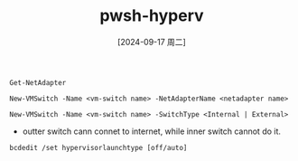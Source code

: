 :PROPERTIES:
:ID:       3c332e1a-8d05-4c64-8d4b-c8d8b9d83f6e
:END:
#+title: pwsh-hyperv
#+date: [2024-09-17 周二]
#+last_modified:  


#+NAME: Get Avaliable Net Adapter
#+BEGIN_SRC powshell 
Get-NetAdapter
#+END_SRC

#+NAME: Create a Hyper-v outter Switch
#+BEGIN_SRC powshell
New-VMSwitch -Name <vm-switch name> -NetAdapterName <netadapter name>
#+END_SRC



#+NAME: Create a Hyper-v inner Switch
#+BEGIN_SRC powshell
New-VMSwitch -Name <vm-switch name> -SwitchType <Internal | External>
#+END_SRC

- outter switch cann connet to internet, while inner switch cannot do it.


#+NAME: switch off or on hyperv
#+BEGIN_SRC powshell :noweb yes
bcdedit /set hypervisorlaunchtype [off/auto]
#+END_SRC
